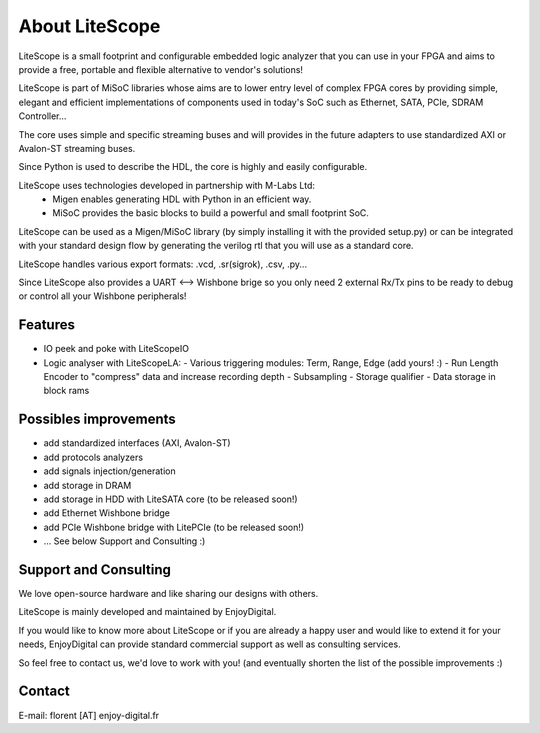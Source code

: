 .. _about:

================
About LiteScope
================

LiteScope is a small footprint and configurable embedded logic analyzer that you
can use in your FPGA and aims to provide a free, portable and flexible
alternative to vendor's solutions!

LiteScope is part of MiSoC libraries whose aims are to lower entry level of complex
FPGA cores by providing simple, elegant and efficient implementations of
components used in today's SoC such as Ethernet, SATA, PCIe, SDRAM Controller...

The core uses simple and specific streaming buses and will provides in the future
adapters to use standardized AXI or Avalon-ST streaming buses.

Since Python is used to describe the HDL, the core is highly and easily
configurable.

LiteScope uses technologies developed in partnership with M-Labs Ltd:
 - Migen enables generating HDL with Python in an efficient way.
 - MiSoC provides the basic blocks to build a powerful and small footprint SoC.

LiteScope can be used as a Migen/MiSoC library (by simply installing  it
with the provided setup.py) or can be integrated with your standard design flow
by generating the verilog rtl that you will use as a standard core.

LiteScope handles various export formats: .vcd, .sr(sigrok), .csv, .py...

Since LiteScope also provides a UART <--> Wishbone brige so you only need 2
external Rx/Tx pins to be ready to debug or control all your Wishbone peripherals!

.. _about-toolchain:

Features
========
- IO peek and poke with LiteScopeIO
- Logic analyser with LiteScopeLA:
  - Various triggering modules: Term, Range, Edge (add yours! :)
  - Run Length Encoder to "compress" data and increase recording depth
  - Subsampling
  - Storage qualifier
  - Data storage in block rams


Possibles improvements
======================
- add standardized interfaces (AXI, Avalon-ST)
- add protocols analyzers
- add signals injection/generation
- add storage in DRAM
- add storage in HDD with LiteSATA core (to be released soon!)
- add Ethernet Wishbone bridge
- add PCIe Wishbone bridge with LitePCIe (to be released soon!)
- ... See below Support and Consulting :)

Support and Consulting
======================
We love open-source hardware and like sharing our designs with others.

LiteScope is mainly developed and maintained by EnjoyDigital.

If you would like to know more about LiteScope or if you are already a happy user
and would like to extend it for your needs, EnjoyDigital can provide standard
commercial support as well as consulting services.

So feel free to contact us, we'd love to work with you! (and eventually shorten
the list of the possible improvements :)

Contact
=======
E-mail: florent [AT] enjoy-digital.fr



